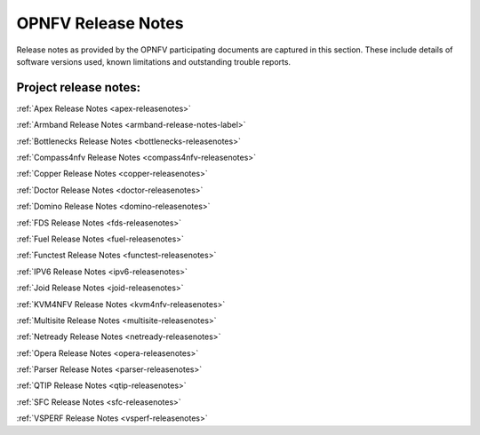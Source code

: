 .. This work is licensed under a Creative Commons Attribution 4.0 International License.
.. http://creativecommons.org/licenses/by/4.0

===================
OPNFV Release Notes
===================

Release notes as provided by the OPNFV participating documents are captured in this section.
These include details of software versions used, known limitations and outstanding trouble
reports.

Project release notes:
----------------------

:ref:`Apex Release Notes <apex-releasenotes>`

:ref:`Armband Release Notes <armband-release-notes-label>`

:ref:`Bottlenecks Release Notes <bottlenecks-releasenotes>`

:ref:`Compass4nfv Release Notes <compass4nfv-releasenotes>`

:ref:`Copper Release Notes <copper-releasenotes>`

:ref:`Doctor Release Notes <doctor-releasenotes>`

:ref:`Domino Release Notes <domino-releasenotes>`

:ref:`FDS Release Notes <fds-releasenotes>`

:ref:`Fuel Release Notes <fuel-releasenotes>`

:ref:`Functest Release Notes <functest-releasenotes>`

:ref:`IPV6 Release Notes <ipv6-releasenotes>`

:ref:`Joid Release Notes <joid-releasenotes>`

:ref:`KVM4NFV Release Notes <kvm4nfv-releasenotes>`

:ref:`Multisite Release Notes <multisite-releasenotes>`

:ref:`Netready Release Notes <netready-releasenotes>`

:ref:`Opera Release Notes <opera-releasenotes>`

:ref:`Parser Release Notes <parser-releasenotes>`

:ref:`QTIP Release Notes <qtip-releasenotes>`

:ref:`SFC Release Notes <sfc-releasenotes>`

:ref:`VSPERF Release Notes <vsperf-releasenotes>`

